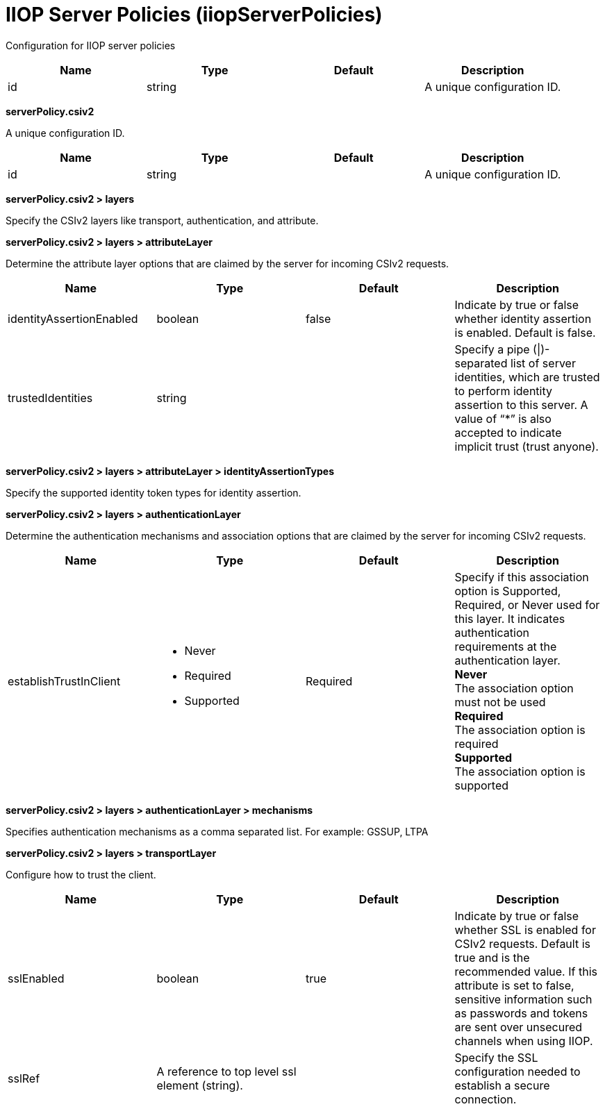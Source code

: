 = +IIOP Server Policies+ (+iiopServerPolicies+)
:stylesheet: ../config.css
:linkcss: 
:page-layout: config
:nofooter: 

+Configuration for IIOP server policies+

[cols="a,a,a,a",width="100%"]
|===
|Name|Type|Default|Description

|+id+

|string

|

|+A unique configuration ID.+
|===
[#+serverPolicy.csiv2+]*serverPolicy.csiv2*

+A unique configuration ID.+


[cols="a,a,a,a",width="100%"]
|===
|Name|Type|Default|Description

|+id+

|string

|

|+A unique configuration ID.+
|===
[#+serverPolicy.csiv2/layers+]*serverPolicy.csiv2 > layers*

+Specify the CSIv2 layers like transport, authentication, and attribute.+


[#+serverPolicy.csiv2/layers/attributeLayer+]*serverPolicy.csiv2 > layers > attributeLayer*

+Determine the attribute layer options that are claimed by the server for incoming CSIv2 requests.+


[cols="a,a,a,a",width="100%"]
|===
|Name|Type|Default|Description

|+identityAssertionEnabled+

|boolean

|+false+

|+Indicate by true or false whether identity assertion is enabled. Default is false.+

|+trustedIdentities+

|string

|

|+Specify a pipe (\|)-separated list of server identities, which are trusted to perform identity assertion to this server. A value of “*” is also accepted to indicate implicit trust (trust anyone).+
|===
[#+serverPolicy.csiv2/layers/attributeLayer/identityAssertionTypes+]*serverPolicy.csiv2 > layers > attributeLayer > identityAssertionTypes*

+Specify the supported identity token types for identity assertion.+


[#+serverPolicy.csiv2/layers/authenticationLayer+]*serverPolicy.csiv2 > layers > authenticationLayer*

+Determine the authentication mechanisms and association options that are claimed by the server for incoming CSIv2 requests.+


[cols="a,a,a,a",width="100%"]
|===
|Name|Type|Default|Description

|+establishTrustInClient+

|* +Never+
* +Required+
* +Supported+


|+Required+

|+Specify if this association option is Supported, Required, or Never used for this layer. It indicates authentication requirements at the authentication layer.+ +
*+Never+* +
+The association option must not be used+ +
*+Required+* +
+The association option is required+ +
*+Supported+* +
+The association option is supported+
|===
[#+serverPolicy.csiv2/layers/authenticationLayer/mechanisms+]*serverPolicy.csiv2 > layers > authenticationLayer > mechanisms*

+Specifies authentication mechanisms as a comma separated list. For example: GSSUP, LTPA+


[#+serverPolicy.csiv2/layers/transportLayer+]*serverPolicy.csiv2 > layers > transportLayer*

+Configure how to trust the client.+


[cols="a,a,a,a",width="100%"]
|===
|Name|Type|Default|Description

|+sslEnabled+

|boolean

|+true+

|+Indicate by true or false whether SSL is enabled for CSIv2 requests. Default is true and is the recommended value. If this attribute is set to false, sensitive information such as passwords and tokens are sent over unsecured channels when using IIOP.+

|+sslRef+

|A reference to top level ssl element (string).

|

|+Specify the SSL configuration needed to establish a secure connection.+
|===
